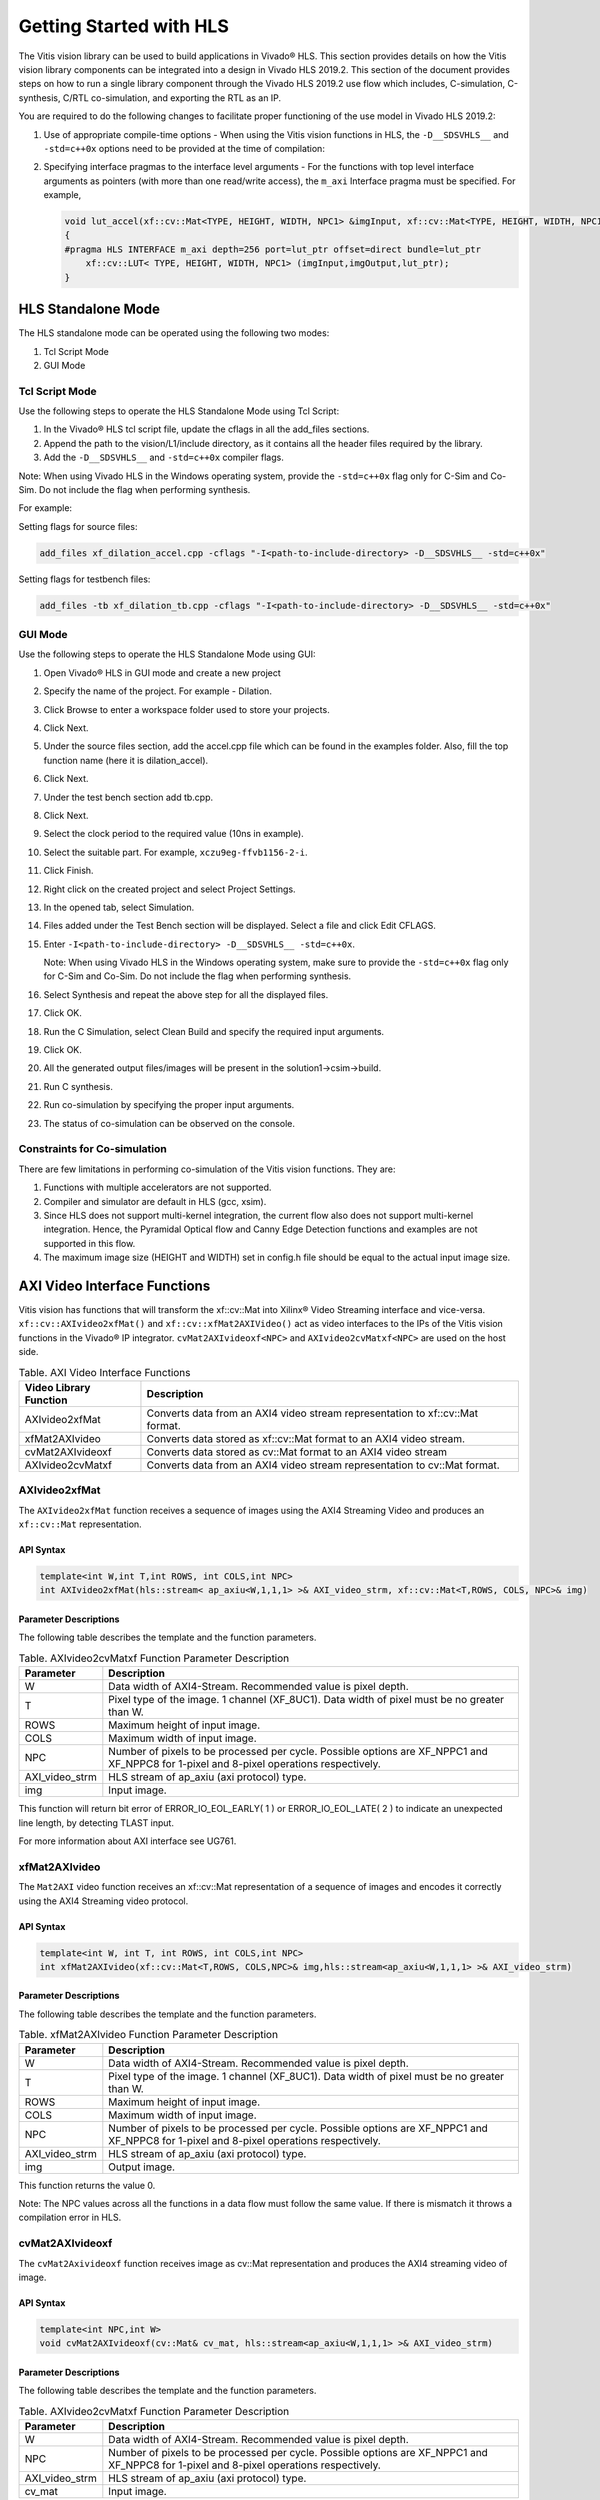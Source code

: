 
Getting Started with HLS
========================

The Vitis vision library can be used to build applications in Vivado® HLS.
This section provides details on how the Vitis vision library components can
be integrated into a design in Vivado HLS 2019.2. This section of the
document provides steps on how to run a single library component through
the Vivado HLS 2019.2 use flow which includes, C-simulation,
C-synthesis, C/RTL co-simulation, and exporting the RTL as an IP.

You are required to do the following changes to facilitate proper
functioning of the use model in Vivado HLS 2019.2:

#. Use of appropriate compile-time options - When using the Vitis vision
   functions in HLS, the ``-D__SDSVHLS__`` and ``-std=c++0x`` options
   need to be provided at the time of compilation:
#. Specifying interface pragmas to the interface level arguments - For
   the functions with top level interface arguments as pointers (with
   more than one read/write access), the ``m_axi`` Interface pragma must
   be specified. For example,

   .. code:: c

      void lut_accel(xf::cv::Mat<TYPE, HEIGHT, WIDTH, NPC1> &imgInput, xf::cv::Mat<TYPE, HEIGHT, WIDTH, NPC1> &imgOutput, unsigned char *lut_ptr)
      {
      #pragma HLS INTERFACE m_axi depth=256 port=lut_ptr offset=direct bundle=lut_ptr
          xf::cv::LUT< TYPE, HEIGHT, WIDTH, NPC1> (imgInput,imgOutput,lut_ptr);
      }


HLS Standalone Mode
-------------------

The HLS standalone mode can be operated using the following two modes:

#. Tcl Script Mode
#. GUI Mode


Tcl Script Mode
~~~~~~~~~~~~~~~

Use the following steps to operate the HLS Standalone Mode using Tcl
Script:

#. In the Vivado® HLS tcl script file, update the cflags in all the
   add_files sections.
#. Append the path to the vision/L1/include directory, as it contains all
   the header files required by the library.
#. Add the ``-D__SDSVHLS__`` and ``-std=c++0x`` compiler flags.

Note: When using Vivado HLS in the Windows operating system, provide the
``-std=c++0x`` flag only for C-Sim and Co-Sim. Do not include the flag
when performing synthesis.

For example:

Setting flags for source files:

.. code:: c

   add_files xf_dilation_accel.cpp -cflags "-I<path-to-include-directory> -D__SDSVHLS__ -std=c++0x" 

Setting flags for testbench files:

.. code:: c

   add_files -tb xf_dilation_tb.cpp -cflags "-I<path-to-include-directory> -D__SDSVHLS__ -std=c++0x"


GUI Mode
~~~~~~~~

Use the following steps to operate the HLS Standalone Mode using GUI:

#. Open Vivado® HLS in GUI mode and create a new project
#. Specify the name of the project. For example - Dilation.
#. Click Browse to enter a workspace folder used to store your projects.
#. Click Next.
#. Under the source files section, add the accel.cpp file which can be
   found in the examples folder. Also, fill the top function name (here
   it is dilation_accel).
#. Click Next.
#. Under the test bench section add tb.cpp.
#. Click Next.
#. Select the clock period to the required value (10ns in example).
#. Select the suitable part. For example, ``xczu9eg-ffvb1156-2-i``.
#. Click Finish.
#. Right click on the created project and select Project Settings.
#. In the opened tab, select Simulation.
#. Files added under the Test Bench section will be displayed. Select a
   file and click Edit CFLAGS.
#. Enter
   ``-I<path-to-include-directory> -D__SDSVHLS__ -std=c++0x``.
   
   Note: When using Vivado HLS in the Windows operating system, make
   sure to provide the ``-std=c++0x`` flag only for C-Sim and Co-Sim. Do
   not include the flag when performing synthesis.
#. Select Synthesis and repeat the above step for all the displayed
   files.
#. Click OK.
#. Run the C Simulation, select Clean Build and specify the required
   input arguments.
#. Click OK.
#. All the generated output files/images will be present in the
   solution1->csim->build.
#. Run C synthesis.
#. Run co-simulation by specifying the proper input arguments.
#. The status of co-simulation can be observed on the console.


Constraints for Co-simulation
~~~~~~~~~~~~~~~~~~~~~~~~~~~~~

There are few limitations in performing co-simulation of the Vitis vision
functions. They are:

#. Functions with multiple accelerators are not supported.
#. Compiler and simulator are default in HLS (gcc, xsim).
#. Since HLS does not support multi-kernel integration, the current flow
   also does not support multi-kernel integration. Hence, the Pyramidal
   Optical flow and Canny Edge Detection functions and examples are not
   supported in this flow.
#. The maximum image size (HEIGHT and WIDTH) set in config.h file should
   be equal to the actual input image size.


AXI Video Interface Functions
-----------------------------

Vitis vision has functions that will transform the xf::cv::Mat into Xilinx®
Video Streaming interface and vice-versa. ``xf::cv::AXIvideo2xfMat()`` and
``xf::cv::xfMat2AXIVideo()`` act as video interfaces to the IPs of the
Vitis vision functions in the Vivado® IP integrator.
``cvMat2AXIvideoxf<NPC>`` and ``AXIvideo2cvMatxf<NPC>``
are used on the host side.

.. table:: Table. AXI Video Interface Functions

   +----------------------------+-----------------------------------------+
   | Video Library Function     | Description                             |
   +============================+=========================================+
   | AXIvideo2xfMat             | Converts data from an AXI4 video stream |
   |                            | representation to xf::cv::Mat format.   |
   +----------------------------+-----------------------------------------+
   | xfMat2AXIvideo             | Converts data stored as xf::cv::Mat     |
   |                            | format to an AXI4 video stream.         |
   +----------------------------+-----------------------------------------+
   | cvMat2AXIvideoxf           | Converts data stored as cv::Mat format  |
   |                            | to an AXI4 video stream                 |
   +----------------------------+-----------------------------------------+
   | AXIvideo2cvMatxf           | Converts data from an AXI4 video stream |
   |                            | representation to cv::Mat format.       |
   +----------------------------+-----------------------------------------+


AXIvideo2xfMat
~~~~~~~~~~~~~~

The ``AXIvideo2xfMat`` function receives a sequence of images using the
AXI4 Streaming Video and produces an ``xf::cv::Mat`` representation.

API Syntax
^^^^^^^^^^

.. code:: c

   template<int W,int T,int ROWS, int COLS,int NPC>
   int AXIvideo2xfMat(hls::stream< ap_axiu<W,1,1,1> >& AXI_video_strm, xf::cv::Mat<T,ROWS, COLS, NPC>& img)

Parameter Descriptions
^^^^^^^^^^^^^^^^^^^^^^

The following table describes the template and the function parameters.

.. table:: Table. AXIvideo2cvMatxf Function Parameter Description

   +-----------------------------------+-----------------------------------+
   | Parameter                         | Description                       |
   +===================================+===================================+
   | W                                 | Data width of AXI4-Stream.        |
   |                                   | Recommended value is pixel depth. |
   +-----------------------------------+-----------------------------------+
   | T                                 | Pixel type of the image. 1        |
   |                                   | channel (XF_8UC1). Data width of  |
   |                                   | pixel must be no greater than W.  |
   +-----------------------------------+-----------------------------------+
   | ROWS                              | Maximum height of input image.    |
   +-----------------------------------+-----------------------------------+
   | COLS                              | Maximum width of input image.     |
   +-----------------------------------+-----------------------------------+
   | NPC                               | Number of pixels to be processed  |
   |                                   | per cycle. Possible options are   |
   |                                   | XF_NPPC1 and XF_NPPC8 for 1-pixel |
   |                                   | and 8-pixel operations            |
   |                                   | respectively.                     |
   +-----------------------------------+-----------------------------------+
   | AXI_video_strm                    | HLS stream of ap_axiu (axi        |
   |                                   | protocol) type.                   |
   +-----------------------------------+-----------------------------------+
   | img                               | Input image.                      |
   +-----------------------------------+-----------------------------------+

This function will return bit error of ERROR_IO_EOL_EARLY( 1 ) or
ERROR_IO_EOL_LATE( 2 ) to indicate an unexpected line length, by
detecting TLAST input.

For more information about AXI interface see UG761.


xfMat2AXIvideo
~~~~~~~~~~~~~~

The ``Mat2AXI`` video function receives an xf::cv::Mat representation of a
sequence of images and encodes it correctly using the AXI4 Streaming
video protocol.

.. _api-syntax-1:

API Syntax
^^^^^^^^^^

.. code:: c

   template<int W, int T, int ROWS, int COLS,int NPC>
   int xfMat2AXIvideo(xf::cv::Mat<T,ROWS, COLS,NPC>& img,hls::stream<ap_axiu<W,1,1,1> >& AXI_video_strm)

.. _parameter-descriptions-1:

Parameter Descriptions
^^^^^^^^^^^^^^^^^^^^^^

The following table describes the template and the function parameters.

.. table:: Table. xfMat2AXIvideo Function Parameter Description

   +-----------------------------------+-----------------------------------+
   | Parameter                         | Description                       |
   +===================================+===================================+
   | W                                 | Data width of AXI4-Stream.        |
   |                                   | Recommended value is pixel depth. |
   +-----------------------------------+-----------------------------------+
   | T                                 | Pixel type of the image. 1        |
   |                                   | channel (XF_8UC1). Data width of  |
   |                                   | pixel must be no greater than W.  |
   +-----------------------------------+-----------------------------------+
   | ROWS                              | Maximum height of input image.    |
   +-----------------------------------+-----------------------------------+
   | COLS                              | Maximum width of input image.     |
   +-----------------------------------+-----------------------------------+
   | NPC                               | Number of pixels to be processed  |
   |                                   | per cycle. Possible options are   |
   |                                   | XF_NPPC1 and XF_NPPC8 for 1-pixel |
   |                                   | and 8-pixel operations            |
   |                                   | respectively.                     |
   +-----------------------------------+-----------------------------------+
   | AXI_video_strm                    | HLS stream of ap_axiu (axi        |
   |                                   | protocol) type.                   |
   +-----------------------------------+-----------------------------------+
   | img                               | Output image.                     |
   +-----------------------------------+-----------------------------------+

This function returns the value 0.

Note: The NPC values across all the functions in a data flow must follow
the same value. If there is mismatch it throws a compilation error in
HLS.


cvMat2AXIvideoxf
~~~~~~~~~~~~~~~~

The ``cvMat2Axivideoxf`` function receives image as cv::Mat
representation and produces the AXI4 streaming video of image.

.. _api-syntax-2:

API Syntax
^^^^^^^^^^

.. code:: c

   template<int NPC,int W>
   void cvMat2AXIvideoxf(cv::Mat& cv_mat, hls::stream<ap_axiu<W,1,1,1> >& AXI_video_strm)

.. _parameter-descriptions-2:

Parameter Descriptions
^^^^^^^^^^^^^^^^^^^^^^

The following table describes the template and the function parameters.

.. table:: Table. AXIvideo2cvMatxf Function Parameter Description

   +-----------------------------------+-----------------------------------+
   | Parameter                         | Description                       |
   +===================================+===================================+
   | W                                 | Data width of AXI4-Stream.        |
   |                                   | Recommended value is pixel depth. |
   +-----------------------------------+-----------------------------------+
   | NPC                               | Number of pixels to be processed  |
   |                                   | per cycle. Possible options are   |
   |                                   | XF_NPPC1 and XF_NPPC8 for 1-pixel |
   |                                   | and 8-pixel operations            |
   |                                   | respectively.                     |
   +-----------------------------------+-----------------------------------+
   | AXI_video_strm                    | HLS stream of ap_axiu (axi        |
   |                                   | protocol) type.                   |
   +-----------------------------------+-----------------------------------+
   | cv_mat                            | Input image.                      |
   +-----------------------------------+-----------------------------------+


AXIvideo2cvMatxf
~~~~~~~~~~~~~~~~

The ``Axivideo2cvMatxf`` function receives image as AXI4 streaming video
and produces the cv::Mat representation of image

.. _api-syntax-3:

API Syntax
^^^^^^^^^^

.. code:: c

   template<int NPC,int W>
   void AXIvideo2cvMatxf(hls::stream<ap_axiu<W,1,1,1> >& AXI_video_strm, cv::Mat& cv_mat) 

.. _parameter-descriptions-3:

Parameter Descriptions
^^^^^^^^^^^^^^^^^^^^^^

The following table describes the template and the function parameters.

.. table:: Table. AXIvideo2cvMatxf Function Parameter Description

   +-----------------------------------+-----------------------------------+
   | Parameter                         | Description                       |
   +===================================+===================================+
   | W                                 | Data width of AXI4-Stream.        |
   |                                   | Recommended value is pixel depth. |
   +-----------------------------------+-----------------------------------+
   | NPC                               | Number of pixels to be processed  |
   |                                   | per cycle. Possible options are   |
   |                                   | XF_NPPC1 and XF_NPPC8 for 1-pixel |
   |                                   | and 8-pixel operations            |
   |                                   | respectively.                     |
   +-----------------------------------+-----------------------------------+
   | AXI_video_strm                    | HLS stream of ap_axiu (axi        |
   |                                   | protocol) type.                   |
   +-----------------------------------+-----------------------------------+
   | cv_mat                            | Output image.                     |
   +-----------------------------------+-----------------------------------+
